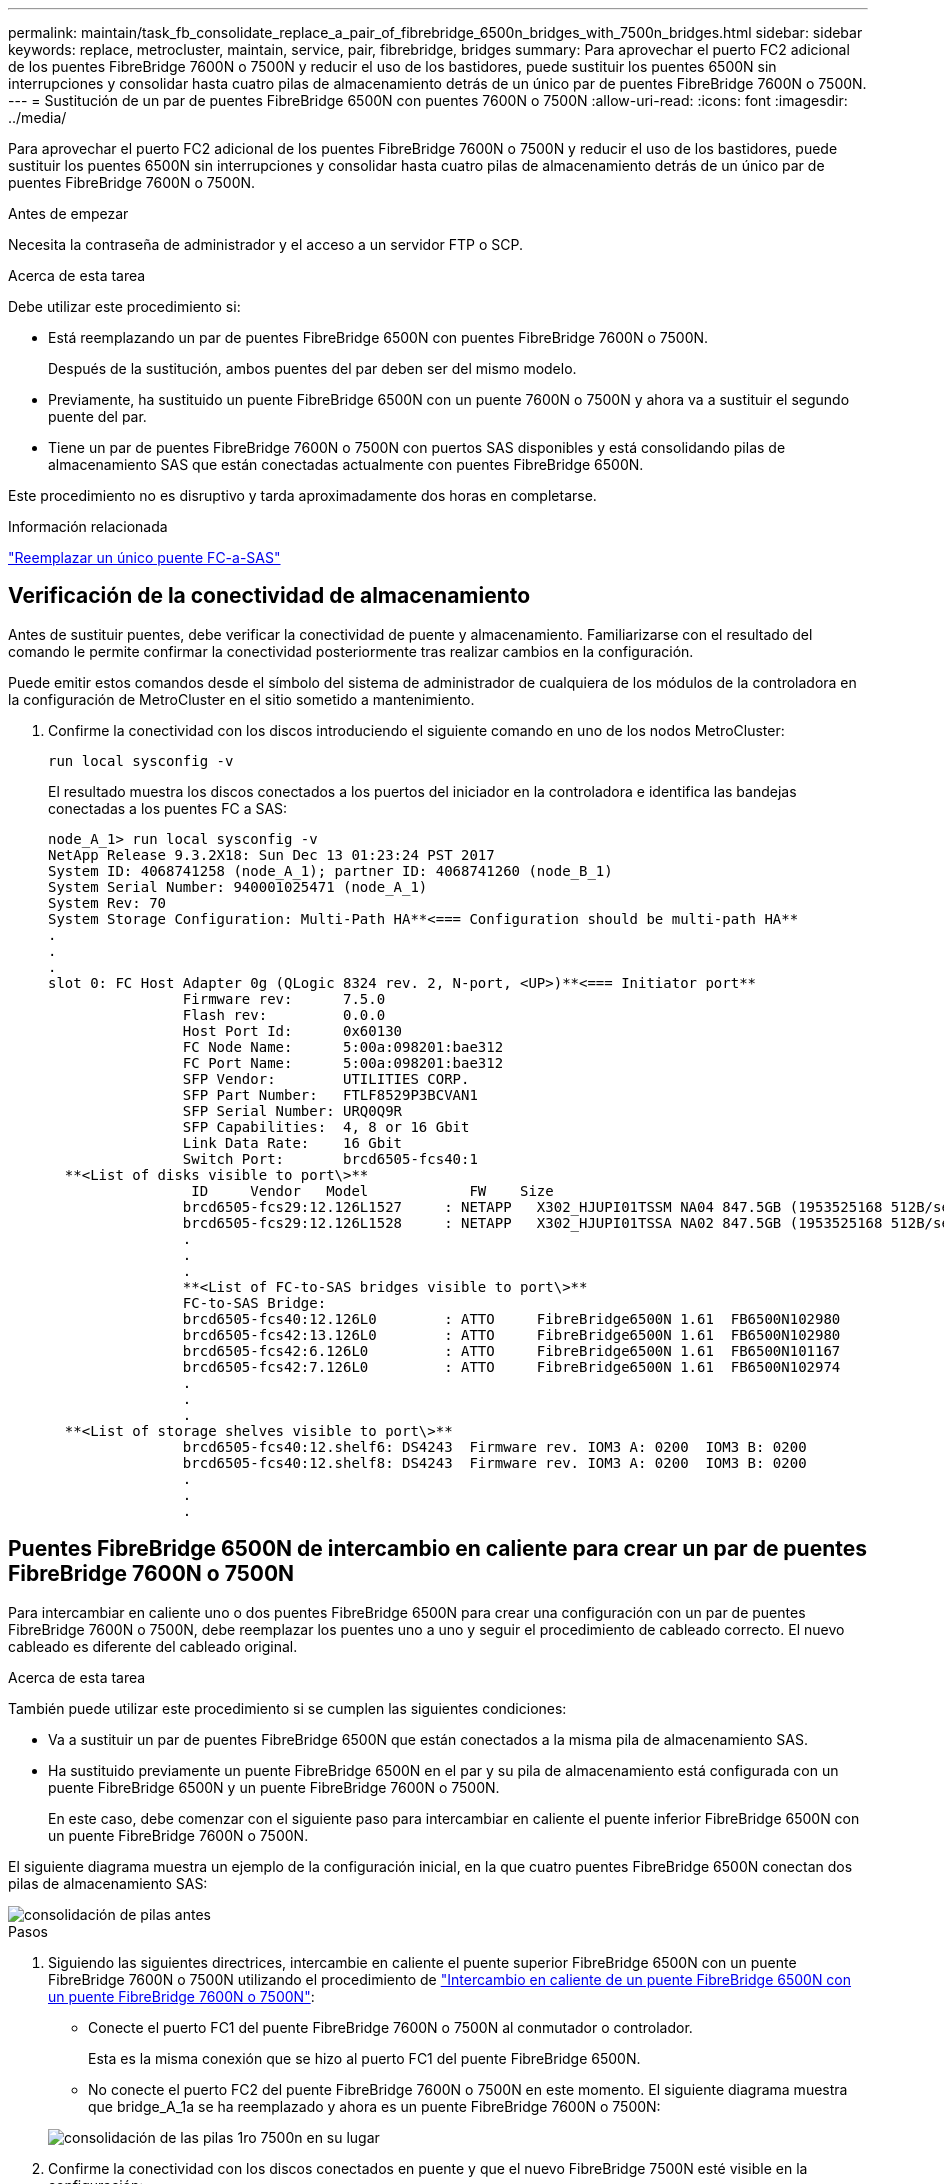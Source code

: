 ---
permalink: maintain/task_fb_consolidate_replace_a_pair_of_fibrebridge_6500n_bridges_with_7500n_bridges.html 
sidebar: sidebar 
keywords: replace, metrocluster, maintain, service, pair, fibrebridge, bridges 
summary: Para aprovechar el puerto FC2 adicional de los puentes FibreBridge 7600N o 7500N y reducir el uso de los bastidores, puede sustituir los puentes 6500N sin interrupciones y consolidar hasta cuatro pilas de almacenamiento detrás de un único par de puentes FibreBridge 7600N o 7500N. 
---
= Sustitución de un par de puentes FibreBridge 6500N con puentes 7600N o 7500N
:allow-uri-read: 
:icons: font
:imagesdir: ../media/


[role="lead"]
Para aprovechar el puerto FC2 adicional de los puentes FibreBridge 7600N o 7500N y reducir el uso de los bastidores, puede sustituir los puentes 6500N sin interrupciones y consolidar hasta cuatro pilas de almacenamiento detrás de un único par de puentes FibreBridge 7600N o 7500N.

.Antes de empezar
Necesita la contraseña de administrador y el acceso a un servidor FTP o SCP.

.Acerca de esta tarea
Debe utilizar este procedimiento si:

* Está reemplazando un par de puentes FibreBridge 6500N con puentes FibreBridge 7600N o 7500N.
+
Después de la sustitución, ambos puentes del par deben ser del mismo modelo.

* Previamente, ha sustituido un puente FibreBridge 6500N con un puente 7600N o 7500N y ahora va a sustituir el segundo puente del par.
* Tiene un par de puentes FibreBridge 7600N o 7500N con puertos SAS disponibles y está consolidando pilas de almacenamiento SAS que están conectadas actualmente con puentes FibreBridge 6500N.


Este procedimiento no es disruptivo y tarda aproximadamente dos horas en completarse.

.Información relacionada
link:task_replace_a_sle_fc_to_sas_bridge.html["Reemplazar un único puente FC-a-SAS"]



== Verificación de la conectividad de almacenamiento

Antes de sustituir puentes, debe verificar la conectividad de puente y almacenamiento. Familiarizarse con el resultado del comando le permite confirmar la conectividad posteriormente tras realizar cambios en la configuración.

Puede emitir estos comandos desde el símbolo del sistema de administrador de cualquiera de los módulos de la controladora en la configuración de MetroCluster en el sitio sometido a mantenimiento.

. Confirme la conectividad con los discos introduciendo el siguiente comando en uno de los nodos MetroCluster:
+
`run local sysconfig -v`

+
El resultado muestra los discos conectados a los puertos del iniciador en la controladora e identifica las bandejas conectadas a los puentes FC a SAS:

+
[listing]
----

node_A_1> run local sysconfig -v
NetApp Release 9.3.2X18: Sun Dec 13 01:23:24 PST 2017
System ID: 4068741258 (node_A_1); partner ID: 4068741260 (node_B_1)
System Serial Number: 940001025471 (node_A_1)
System Rev: 70
System Storage Configuration: Multi-Path HA**<=== Configuration should be multi-path HA**
.
.
.
slot 0: FC Host Adapter 0g (QLogic 8324 rev. 2, N-port, <UP>)**<=== Initiator port**
		Firmware rev:      7.5.0
		Flash rev:         0.0.0
		Host Port Id:      0x60130
		FC Node Name:      5:00a:098201:bae312
		FC Port Name:      5:00a:098201:bae312
		SFP Vendor:        UTILITIES CORP.
		SFP Part Number:   FTLF8529P3BCVAN1
		SFP Serial Number: URQ0Q9R
		SFP Capabilities:  4, 8 or 16 Gbit
		Link Data Rate:    16 Gbit
		Switch Port:       brcd6505-fcs40:1
  **<List of disks visible to port\>**
		 ID     Vendor   Model            FW    Size
		brcd6505-fcs29:12.126L1527     : NETAPP   X302_HJUPI01TSSM NA04 847.5GB (1953525168 512B/sect)
		brcd6505-fcs29:12.126L1528     : NETAPP   X302_HJUPI01TSSA NA02 847.5GB (1953525168 512B/sect)
		.
		.
		.
		**<List of FC-to-SAS bridges visible to port\>**
		FC-to-SAS Bridge:
		brcd6505-fcs40:12.126L0        : ATTO     FibreBridge6500N 1.61  FB6500N102980
		brcd6505-fcs42:13.126L0        : ATTO     FibreBridge6500N 1.61  FB6500N102980
		brcd6505-fcs42:6.126L0         : ATTO     FibreBridge6500N 1.61  FB6500N101167
		brcd6505-fcs42:7.126L0         : ATTO     FibreBridge6500N 1.61  FB6500N102974
		.
		.
		.
  **<List of storage shelves visible to port\>**
		brcd6505-fcs40:12.shelf6: DS4243  Firmware rev. IOM3 A: 0200  IOM3 B: 0200
		brcd6505-fcs40:12.shelf8: DS4243  Firmware rev. IOM3 A: 0200  IOM3 B: 0200
		.
		.
		.
----




== Puentes FibreBridge 6500N de intercambio en caliente para crear un par de puentes FibreBridge 7600N o 7500N

Para intercambiar en caliente uno o dos puentes FibreBridge 6500N para crear una configuración con un par de puentes FibreBridge 7600N o 7500N, debe reemplazar los puentes uno a uno y seguir el procedimiento de cableado correcto. El nuevo cableado es diferente del cableado original.

.Acerca de esta tarea
También puede utilizar este procedimiento si se cumplen las siguientes condiciones:

* Va a sustituir un par de puentes FibreBridge 6500N que están conectados a la misma pila de almacenamiento SAS.
* Ha sustituido previamente un puente FibreBridge 6500N en el par y su pila de almacenamiento está configurada con un puente FibreBridge 6500N y un puente FibreBridge 7600N o 7500N.
+
En este caso, debe comenzar con el siguiente paso para intercambiar en caliente el puente inferior FibreBridge 6500N con un puente FibreBridge 7600N o 7500N.



El siguiente diagrama muestra un ejemplo de la configuración inicial, en la que cuatro puentes FibreBridge 6500N conectan dos pilas de almacenamiento SAS:

image::../media/consolidating_stacks_before.gif[consolidación de pilas antes]

.Pasos
. Siguiendo las siguientes directrices, intercambie en caliente el puente superior FibreBridge 6500N con un puente FibreBridge 7600N o 7500N utilizando el procedimiento de link:task_replace_a_sle_fc_to_sas_bridge.html#hot_swap_6500n["Intercambio en caliente de un puente FibreBridge 6500N con un puente FibreBridge 7600N o 7500N"]:
+
** Conecte el puerto FC1 del puente FibreBridge 7600N o 7500N al conmutador o controlador.
+
Esta es la misma conexión que se hizo al puerto FC1 del puente FibreBridge 6500N.

** No conecte el puerto FC2 del puente FibreBridge 7600N o 7500N en este momento. El siguiente diagrama muestra que bridge_A_1a se ha reemplazado y ahora es un puente FibreBridge 7600N o 7500N:


+
image::../media/consolidating_stacks_1st_7500n_in_place.gif[consolidación de las pilas 1ro 7500n en su lugar]

. Confirme la conectividad con los discos conectados en puente y que el nuevo FibreBridge 7500N esté visible en la configuración:
+
`run local sysconfig -v`

+
[listing]
----

node_A_1> run local sysconfig -v
NetApp Release 9.3.2X18: Sun Dec 13 01:23:24 PST 2015
System ID: 0536872165 (node_A_1); partner ID: 0536872141 (node_B_1)
System Serial Number: 940001025465 (node_A_1)
System Rev: 70
System Storage Configuration: Multi-Path HA**<=== Configuration should be multi-path HA**
.
.
.
slot 0: FC Host Adapter 0g (QLogic 8324 rev. 2, N-port, <UP>)**<=== Initiator port**
		Firmware rev:      7.5.0
		Flash rev:         0.0.0
		Host Port Id:      0x60100
		FC Node Name:      5:00a:098201:bae312
		FC Port Name:      5:00a:098201:bae312
		SFP Vendor:        FINISAR CORP.
		SFP Part Number:   FTLF8529P3BCVAN1
		SFP Serial Number: URQ0R1R
		SFP Capabilities:  4, 8 or 16 Gbit
		Link Data Rate:    16 Gbit
		Switch Port:       brcd6505-fcs40:1
  **<List of disks visible to port\>**
		 ID     Vendor   Model            FW    Size
		brcd6505-fcs40:12.126L1527     : NETAPP   X302_HJUPI01TSSM NA04 847.5GB (1953525168 512B/sect)
		brcd6505-fcs40:12.126L1528     : NETAPP   X302_HJUPI01TSSA NA02 847.5GB (1953525168 512B/sect)
		.
		.
		.
		**<List of FC-to-SAS bridges visible to port\>**
		FC-to-SAS Bridge:
		brcd6505-fcs40:12.126L0        : ATTO     FibreBridge7500N A30H  FB7500N100104**<===**
		brcd6505-fcs42:13.126L0        : ATTO     FibreBridge6500N 1.61  FB6500N102980
		brcd6505-fcs42:6.126L0         : ATTO     FibreBridge6500N 1.61  FB6500N101167
		brcd6505-fcs42:7.126L0         : ATTO     FibreBridge6500N 1.61  FB6500N102974
		.
		.
		.
  **<List of storage shelves visible to port\>**
		brcd6505-fcs40:12.shelf6: DS4243  Firmware rev. IOM3 A: 0200  IOM3 B: 0200
		brcd6505-fcs40:12.shelf8: DS4243  Firmware rev. IOM3 A: 0200  IOM3 B: 0200
		.
		.
		.
----
. Siguiendo las siguientes directrices, intercambie en caliente el puente FibreBridge 6500N inferior con un puente FibreBridge 7600N o 7500N siguiendo el procedimiento descrito en link:task_replace_a_sle_fc_to_sas_bridge.html#hot_swap_6500n["Intercambio en caliente de un puente FibreBridge 6500N con un puente FibreBridge 7600N o 7500N"]:
+
** Conecte el puerto FC2 del puente FibreBridge 7600N o 7500N al conmutador o controlador.
+
Esta es la misma conexión que se hizo al puerto FC1 del puente FibreBridge 6500N.

** No conecte el puerto FC1 del puente FibreBridge 7600N o 7500N en este momento.image:../media/consolidating_stacks_2nd_7500n_in_place.gif[""]


. Confirmar la conectividad con los discos conectados en puente:
+
`run local sysconfig -v`

+
El resultado muestra los discos conectados a los puertos del iniciador en la controladora e identifica las bandejas conectadas a los puentes FC a SAS:

+
[listing]
----

node_A_1> run local sysconfig -v
NetApp Release 9.3.2X18: Sun Dec 13 01:23:24 PST 2015
System ID: 0536872165 (node_A_1); partner ID: 0536872141 (node_B_1)
System Serial Number: 940001025465 (node_A_1)
System Rev: 70
System Storage Configuration: Multi-Path HA**<=== Configuration should be multi-path HA**
.
.
.
slot 0: FC Host Adapter 0g (QLogic 8324 rev. 2, N-port, <UP>)**<=== Initiator port**
		Firmware rev:      7.5.0
		Flash rev:         0.0.0
		Host Port Id:      0x60100
		FC Node Name:      5:00a:098201:bae312
		FC Port Name:      5:00a:098201:bae312
		SFP Vendor:        FINISAR CORP.
		SFP Part Number:   FTLF8529P3BCVAN1
		SFP Serial Number: URQ0R1R
		SFP Capabilities:  4, 8 or 16 Gbit
		Link Data Rate:    16 Gbit
		Switch Port:       brcd6505-fcs40:1
  **<List of disks visible to port\>**
		 ID     Vendor   Model            FW    Size
		brcd6505-fcs40:12.126L1527     : NETAPP   X302_HJUPI01TSSM NA04 847.5GB (1953525168 512B/sect)
		brcd6505-fcs40:12.126L1528     : NETAPP   X302_HJUPI01TSSA NA02 847.5GB (1953525168 512B/sect)
		.
		.
		.
		**<List of FC-to-SAS bridges visible to port\>**
		FC-to-SAS Bridge:
		brcd6505-fcs40:12.126L0        : ATTO     FibreBridge7500N A30H  FB7500N100104
		brcd6505-fcs42:13.126L0        : ATTO     FibreBridge7500N A30H  FB7500N100104
		.
		.
		.
  **<List of storage shelves visible to port\>**
		brcd6505-fcs40:12.shelf6: DS4243  Firmware rev. IOM3 A: 0200  IOM3 B: 0200
		brcd6505-fcs40:12.shelf8: DS4243  Firmware rev. IOM3 A: 0200  IOM3 B: 0200
		.
		.
		.
----




== Cableado de los puertos SAS puente cuando se consolida el almacenamiento detrás de los puentes FibreBridge 7600N o 7500N

Al consolidar varias pilas de almacenamiento SAS tras un único par de puentes FibreBridge 7600N o 7500N con puertos SAS disponibles, debe mover los cables SAS superior e inferior a los nuevos puentes.

.Acerca de esta tarea
Los puertos SAS del puente FibreBridge 6500N utilizan conectores QSFP. Los puertos SAS del puente FibreBridge 7600N o 7500N utilizan conectores mini-SAS.


IMPORTANT: Si inserta un cable SAS en el puerto incorrecto, al quitar el cable de un puerto SAS, debe esperar al menos 120 segundos antes de enchufar el cable a un puerto SAS diferente. Si no lo hace, el sistema no reconocerá que el cable se ha movido a otro puerto.


NOTE: Espere al menos 10 segundos antes de conectar el puerto. Los conectores de cable SAS están codificados; cuando están orientados correctamente a un puerto SAS, el conector hace clic en su lugar y el LED LNK del puerto SAS de la bandeja de discos se ilumina en verde. En el caso de las bandejas de discos, inserte un conector de cable SAS con la pestaña extraíble orientada hacia abajo (en la parte inferior del conector).

.Pasos
. Retire el cable que conecta el puerto SAS A del puente FibreBridge 6500N superior a la bandeja SAS superior, asegurándose de anotar el puerto SAS de la bandeja de almacenamiento a la que se conecta.
+
El cable se muestra en azul en el siguiente ejemplo:

+
image::../media/consolidating_stacks_sas_top_before.gif[la consolidación de pilas sas anteriores]

. Con un cable con un conector mini-SAS, conecte el mismo puerto SAS de la bandeja de almacenamiento al puerto SAS B del puente Top FibreBridge 7600N o 7500N.
+
El cable se muestra en azul en el siguiente ejemplo:

+
image::../media/consolidating_stacks_sas_top_after.gif[la consolidación de las pilas sas top después]

. Retire el cable que conecta el puerto SAS A del puente FibreBridge 6500N inferior a la bandeja SAS superior, asegurándose de anotar el puerto SAS de la bandeja de almacenamiento a la que se conecta.
+
Este cable se muestra en verde en el siguiente ejemplo:

+
image::../media/consolidating_stacks_sas_bottom_before.gif[la consolidación de las pilas sas inferiores anteriormente]

. Con un cable con un conector mini-SAS, conecte el mismo puerto SAS de la bandeja de almacenamiento al puerto SAS B del puente FibreBridge 7600N o 7500N inferior.
+
Este cable se muestra en verde en el siguiente ejemplo:

+
image::../media/consolidating_stacks_sas_bottom_after.gif[la consolidación de las pilas sas abajo después]

. Confirmar la conectividad con los discos conectados en puente:
+
`run local sysconfig -v`

+
El resultado muestra los discos conectados a los puertos del iniciador en la controladora e identifica las bandejas conectadas a los puentes FC a SAS:

+
[listing]
----

node_A_1> run local sysconfig -v
NetApp Release 9.3.2X18: Sun Dec 13 01:23:24 PST 2015
System ID: 0536872165 (node_A_1); partner ID: 0536872141 (node_B_1)
System Serial Number: 940001025465 (node_A_1)
System Rev: 70
System Storage Configuration: Multi-Path HA**<=== Configuration should be multi-path HA**
.
.
.
slot 0: FC Host Adapter 0g (QLogic 8324 rev. 2, N-port, <UP>)**<=== Initiator port**
		Firmware rev:      7.5.0
		Flash rev:         0.0.0
		Host Port Id:      0x60100
		FC Node Name:      5:00a:098201:bae312
		FC Port Name:      5:00a:098201:bae312
		SFP Vendor:        FINISAR CORP.
		SFP Part Number:   FTLF8529P3BCVAN1
		SFP Serial Number: URQ0R1R
		SFP Capabilities:  4, 8 or 16 Gbit
		Link Data Rate:    16 Gbit
		Switch Port:       brcd6505-fcs40:1
  **<List of disks visible to port\>**
		 ID     Vendor   Model            FW    Size
		brcd6505-fcs40:12.126L1527     : NETAPP   X302_HJUPI01TSSM NA04 847.5GB (1953525168 512B/sect)
		brcd6505-fcs40:12.126L1528     : NETAPP   X302_HJUPI01TSSA NA02 847.5GB (1953525168 512B/sect)
		.
		.
		.
		**<List of FC-to-SAS bridges visible to port\>**
		FC-to-SAS Bridge:
		brcd6505-fcs40:12.126L0        : ATTO     FibreBridge7500N A30H  FB7500N100104
		brcd6505-fcs42:13.126L0        : ATTO     FibreBridge7500N A30H  FB7500N100104
		.
		.
		.
  **<List of storage shelves visible to port\>**
		brcd6505-fcs40:12.shelf6: DS4243  Firmware rev. IOM3 A: 0200  IOM3 B: 0200
		brcd6505-fcs40:12.shelf8: DS4243  Firmware rev. IOM3 A: 0200  IOM3 B: 0200
		.
		.
		.
----
. Elimine los viejos puentes FibreBridge 6500N que ya no están conectados al almacenamiento SAS.
. Espere dos minutos para que el sistema reconozca los cambios.
. Si el sistema se cableó incorrectamente, quite el cable, corrija el cableado y vuelva a conectar el cable correcto.
. Si es necesario, repita los pasos anteriores para pasar hasta dos pilas SAS adicionales detrás de los nuevos puentes FibreBridge 7600N o 7500N, utilizando los puertos SAS C y luego D.
+
Cada pila SAS debe estar conectada al mismo puerto SAS del puente superior e inferior. Por ejemplo, si la conexión superior de la pila está conectada al puerto SAS B del puente superior, la conexión inferior debe estar conectada al puerto SAS B del puente inferior.

+
image::../media/consolidation_sas_bottom_connection_4_stacks.gif[conexión inferior sas de consolidación de 4 pilas]





== Actualización de la división en zonas al agregar puentes FibreBridge 7600N o 7500N a una configuración

La división en zonas debe cambiarse cuando reemplace los puentes FibreBridge 6500N con puentes FibreBridge 7600N o 7500N y utilice ambos puertos FC en los puentes FibreBridge 7600N o 7500N. Los cambios necesarios dependen de si ejecuta una versión de ONTAP anterior a la 9.1 o 9.1 y posterior.



=== Actualización de la división en zonas al agregar puentes FibreBridge 7500N a una configuración (anterior a ONTAP 9.1)

La división en zonas debe cambiarse cuando reemplace los puentes FibreBridge 6500N con puentes FibreBridge 7500N y utilice ambos puertos FC en los puentes FibreBridge 7500N. Cada zona no puede tener más de cuatro puertos iniciadores. La división en zonas que utilice depende de si está ejecutando ONTAP antes de la versión 9.1 o 9.1 y posterior

.Acerca de esta tarea
La división en zonas específica de esta tarea es para las versiones de ONTAP anteriores a la versión 9.1.

Los cambios en la división en zonas son necesarios para evitar problemas con ONTAP, que requiere que no más de cuatro puertos iniciadores FC puedan tener una ruta de acceso a un disco. Tras realizar la conexión en zonas para consolidar las bandejas, la división en zonas existente provocaría que ocho puertos FC puedan acceder a cada disco. Debe cambiar la división en zonas para reducir los puertos iniciadores de cada zona a cuatro.

El siguiente diagrama muestra la división en zonas en site_A antes de los cambios:

image::../media/zoning_consolidation_site_a_before.gif[antes del sitio de consolidación de particiones a]

.Pasos
. Actualice las zonas de almacenamiento de los switches FC eliminando la mitad de los puertos iniciadores de cada zona existente y creando zonas nuevas para los puertos FC2 FibreBridge 7500N.
+
Las zonas para los nuevos puertos FC2 contendrán los puertos iniciadores que se han quitado de las zonas existentes. En los diagramas, estas zonas se muestran con líneas discontinuas.

+
Para obtener detalles acerca de los comandos de división en zonas, consulte las secciones del switch de FC de link:../install-fc/index.html["Instalación y configuración de MetroCluster estructural"] o. link:../install-stretch/concept_considerations_differences.html["Instalación y configuración de MetroCluster con ampliación"].

+
Los siguientes ejemplos muestran las zonas de almacenamiento y los puertos de cada zona antes y después de la consolidación. Los puertos se identifican por pares _domain, Port_.

+
** El dominio 5 está formado por el switch FC_switch_A_1.
** El dominio 6 consta del switch FC_switch_A_2.
** El dominio 7 está formado por el switch FC_switch_B_1.
** El dominio 8 está formado por el switch FC_switch_B_2.




|===


| Antes o después de la consolidación | Zona | Dominios y puertos | Colores en los diagramas (los diagramas sólo muestran el sitio A) 


 a| 
Zonas antes de la consolidación. Hay una zona para cada puerto FC en los cuatro puentes FibreBridge 6500N.
 a| 
STOR_A_1A-FC1-FC1
 a| 
5,1; 5,2; 5,4; 5,5; 7,1; 7,2; 7,4; 7,5; 5,6
 a| 
Morado + morado discontinuo + azul



 a| 
STOR_A_1B-FC1
 a| 
6,1; 6,2; 6,4; 6,5; 8,1; 8,2; 8,4; 8,5; 6,6
 a| 
Marrón + marrón discontinuo + verde



 a| 
STOR_A_2A-FC1
 a| 
5,1; 5,2; 5,4; 5,5; 7,1; 7,2; 7,4; 7,5; 5,7
 a| 
Morado + morado discontinuo + rojo



 a| 
STOR_A_2B-FC1
 a| 
6,1; 6,2; 6,4; 6,5; 8,1; 8,2; 8,4; 8,5; 6,7
 a| 
Marrón + marrón discontinuo + naranja



 a| 
Zonas después de la consolidación. Hay una zona para cada puerto FC en los dos puentes FibreBridge 7500N.
 a| 
STOR_A_1A-FC1-FC1
 a| 
7,1; 7,4; 5,1; 5,4; 5,6
 a| 
Morado + azul



 a| 
STOR_A_1B-FC1
 a| 
7,2; 7,5; 5,2; 5,5; 5,7
 a| 
Morado discontinuo + rojo



 a| 
STOR_A_1A-FC2
 a| 
8,1; 8,4; 6,1; 6,4; 6,6
 a| 
Marrón + verde



 a| 
STOR_A_1B-FC2
 a| 
8,2; 8,5; 6,2; 6,5; 6,7
 a| 
Marrón discontinuo + naranja

|===
El siguiente diagrama muestra la división en zonas en site_A después de la consolidación:

image::../media/zoning_consolidation_site_a_after.gif[sitio de consolidación de particiones a después]



=== Actualización de la división en zonas al agregar puentes FibreBridge 7600N o 7500N a una configuración (ONTAP 9.1 y posterior)

La división en zonas debe cambiarse cuando reemplace los puentes FibreBridge 6500N con puentes FibreBridge 7600N o 7500N y utilice ambos puertos FC en los puentes FibreBridge 7600N o 7500N. Cada zona no puede tener más de cuatro puertos iniciadores.

.Acerca de esta tarea
* Esta tarea se aplica a ONTAP 9.1 y versiones posteriores.
* Los puentes FibreBridge 7600N son compatibles con ONTAP 9.6 y versiones posteriores.
* La división en zonas específica de esta tarea es para ONTAP 9.1 y posterior.
* Los cambios en la división en zonas son necesarios para evitar problemas con ONTAP, que requiere que no más de cuatro puertos iniciadores FC puedan tener una ruta de acceso a un disco.
+
Tras realizar la conexión en zonas para consolidar las bandejas, la división en zonas existente provocaría que ocho puertos FC puedan acceder a cada disco. Debe cambiar la división en zonas para reducir los puertos iniciadores de cada zona a cuatro.



.Paso
. Actualice las zonas de almacenamiento de los switches FC eliminando la mitad de los puertos iniciadores de cada zona existente y creando zonas nuevas para los puertos FC2 FibreBridge 7600N o 7500N.
+
Las zonas para los nuevos puertos FC2 contendrán los puertos iniciadores que se han quitado de las zonas existentes.

+
Consulte la sección del switch FC de link:../install-fc/index.html["Instalación y configuración de MetroCluster estructural"] para obtener detalles acerca de los comandos de división en zonas.





== Cableado del segundo puerto FC de puente cuando se agregan puentes FibreBridge 7600N o 7500N a una configuración

Para proporcionar varios caminos a las pilas de almacenamiento, puede cablear el segundo puerto FC de cada puente FibreBridge 7600N o 7500N al añadir el puente FibreBridge 7600N o 7500N a su configuración.

.Antes de empezar
La división en zonas debe haberse ajustado para proporcionar zonas para los segundos puertos FC.

.Pasos
. Conecte el puerto FC2 del puente superior al puerto correcto en FC_switch_A_2.
+
image::../media/consolidating_stacks_sas_ports_recabled.gif[consolidación de paquetes puertos sas a la que se han vuelto a presentar]

. Conecte el puerto FC1 del puente inferior al puerto correcto en FC_switch_A_1.
+
image::../media/consolidating_stacks_final.gif[consolidación de pilas finales]

. Confirmar la conectividad con los discos conectados en puente:
+
`run local sysconfig -v`

+
El resultado muestra los discos conectados a los puertos del iniciador en la controladora e identifica las bandejas conectadas a los puentes FC a SAS:

+
[listing]
----

node_A_1> run local sysconfig -v
NetApp Release 9.3.2X18: Sun Dec 13 01:23:24 PST 2015
System ID: 0536872165 (node_A_1); partner ID: 0536872141 (node_B_1)
System Serial Number: 940001025465 (node_A_1)
System Rev: 70
System Storage Configuration: Multi-Path HA**<=== Configuration should be multi-path HA**
.
.
.
slot 0: FC Host Adapter 0g (QLogic 8324 rev. 2, N-port, <UP>)**<=== Initiator port**
		Firmware rev:      7.5.0
		Flash rev:         0.0.0
		Host Port Id:      0x60100
		FC Node Name:      5:00a:098201:bae312
		FC Port Name:      5:00a:098201:bae312
		SFP Vendor:        FINISAR CORP.
		SFP Part Number:   FTLF8529P3BCVAN1
		SFP Serial Number: URQ0R1R
		SFP Capabilities:  4, 8 or 16 Gbit
		Link Data Rate:    16 Gbit
		Switch Port:       brcd6505-fcs40:1
  **<List of disks visible to port\>**
		 ID     Vendor   Model            FW    Size
		brcd6505-fcs40:12.126L1527     : NETAPP   X302_HJUPI01TSSM NA04 847.5GB (1953525168 512B/sect)
		brcd6505-fcs40:12.126L1528     : NETAPP   X302_HJUPI01TSSA NA02 847.5GB (1953525168 512B/sect)
		.
		.
		.
		**<List of FC-to-SAS bridges visible to port\>**
		FC-to-SAS Bridge:
		brcd6505-fcs40:12.126L0        : ATTO     FibreBridge7500N A30H  FB7500N100104
		brcd6505-fcs42:13.126L0        : ATTO     FibreBridge7500N A30H  FB7500N100104
		.
		.
		.
  **<List of storage shelves visible to port\>**
		brcd6505-fcs40:12.shelf6: DS4243  Firmware rev. IOM3 A: 0200  IOM3 B: 0200
		brcd6505-fcs40:12.shelf8: DS4243  Firmware rev. IOM3 A: 0200  IOM3 B: 0200
		.
		.
		.
----




== Desactive los puertos SAS que no utilice en los puentes FC a SAS

Después de realizar cambios de cableado en el puente, debe deshabilitar todos los puertos SAS que no se utilizan en los puentes FC-a SAS para evitar las alertas de supervisión de estado relacionadas con los puertos que no se utilizan.

.Pasos
. Deshabilite los puertos SAS que no se utilizan en el puente FC a SAS superior:
+
.. Inicie sesión en la CLI del puente.
.. Deshabilite los puertos que no se utilicen.
+
[NOTE]
====
Si configuró un puente ATTO 7500N, todos los puertos SAS (A a a D) están habilitados de manera predeterminada y deben inhabilitar los puertos SAS que no se están usando:

`SASPortDisable _sas port_`

====
+
Si se utilizan los puertos SAS A y B, deben deshabilitarse los puertos SAS C y D. En el siguiente ejemplo, los puertos SAS C y D que no se utilizan están deshabilitados:

+
[listing]
----
Ready. *
SASPortDisable C

SAS Port C has been disabled.

Ready. *
SASPortDisable D

SAS Port D has been disabled.

Ready. *
----
.. Guarde la configuración del puente: +
`SaveConfiguration`
+
El siguiente ejemplo muestra que los puertos SAS C y D se han deshabilitado. Tenga en cuenta que el asterisco ya no aparece, lo que indica que la configuración se ha guardado.

+
[listing]
----
Ready. *
SaveConfiguration

Ready.
----


. Repita el paso anterior en el puente inferior FC-a-SAS.


